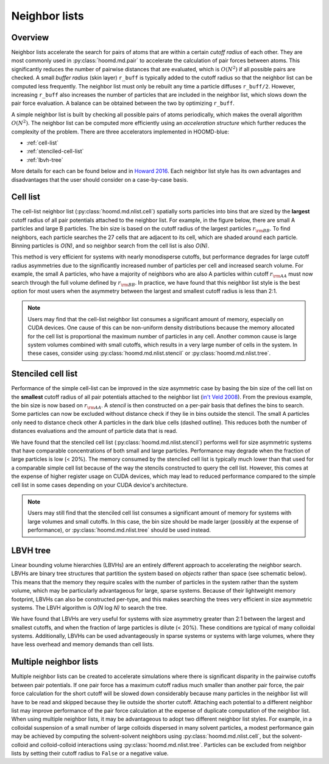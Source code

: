 Neighbor lists
==============

Overview
--------

Neighbor lists accelerate the search for pairs of atoms that are within a certain *cutoff radius* of each other.
They are most commonly used in :py:class:`hoomd.md.pair` to accelerate the calculation of pair forces between
atoms. This significantly reduces the number of pairwise distances that are evaluated, which is
:math:`O(N^2)` if all possible pairs are checked. A small *buffer radius* (skin layer) ``r_buff`` is typically
added to the cutoff radius so that the neighbor list can be computed less frequently. The neighbor list must only be
rebuilt any time a particle diffuses ``r_buff/2``. However, increasing ``r_buff`` also increases
the number of particles that are included in the neighbor list, which slows down the pair force evaluation. A balance
can be obtained between the two by optimizing ``r_buff``.

A simple neighbor list is built by checking all possible pairs of atoms periodically, which makes the overall algorithm
:math:`O(N^2)`. The neighbor list can be computed more efficiently using an *acceleration structure* which further
reduces the complexity of the problem. There are three accelerators implemented in HOOMD-blue:

* :ref:`cell-list`

* :ref:`stenciled-cell-list`

* :ref:`lbvh-tree`

More details for each can be found below and in `Howard 2016 <http://dx.doi.org/10.1016/j.cpc.2016.02.003>`_. Each
neighbor list style has its own advantages and disadvantages that the user should consider on a case-by-case basis.

.. _cell-list:

Cell list
---------

The cell-list neighbor list (:py:class:`hoomd.md.nlist.cell`) spatially sorts particles into bins that
are sized by the **largest** cutoff radius of all pair potentials attached to the neighbor list. For example, in the
figure below, there are small A particles and large B particles. The bin size is based on the cutoff radius of the
largest particles :math:`r_{\rm BB}`. To find neighbors, each particle searches the 27 cells that are adjacent to
its cell, which are shaded around each particle. Binning particles is *O(N)*, and so neighbor search from the cell
list is also *O(N)*.

.. image:: cell_list.png
    :width: 250 px
    :align: center
    :alt: Cell list schematic

This method is very efficient for systems with nearly monodisperse cutoffs, but performance degrades for large cutoff
radius asymmetries due to the significantly increased number of particles per cell and increased search volume. For
example, the small A particles, who have a majority of neighbors who are also A particles within cutoff :math:`r_{\rm AA}`
must now search through the full volume defined by :math:`r_{\rm BB}`. In practice, we have found that this neighbor
list style is the best option for most users when the asymmetry between the largest and smallest cutoff radius is
less than 2:1.

.. note::
    Users may find that the cell-list neighbor list consumes a significant amount of memory, especially on CUDA devices.
    One cause of this can be non-uniform density distributions because the memory allocated for the cell list
    is proportional the maximum number of particles in any cell. Another common cause is large system volumes combined
    with small cutoffs, which results in a very large number of cells in the system. In these cases, consider using
    :py:class:`hoomd.md.nlist.stencil` or :py:class:`hoomd.md.nlist.tree`.

.. _stenciled-cell-list:

Stenciled cell list
-------------------

Performance of the simple cell-list can be improved in the size asymmetric case by basing the bin size of the cell
list on the **smallest** cutoff radius of all pair potentials attached to the neighbor list
(`in't Veld 2008 <http://dx.doi.org/10.1016/j.cpc.2008.03.005>`_). From the previous example, the bin size is now based
on :math:`r_{\rm AA}`. A *stencil* is then constructed on a per-pair basis that defines the bins to search. Some particles
can now be excluded without distance check if they lie in bins outside the stencil. The small A particles only need
to distance check other A particles in the dark blue cells (dashed outline). This reduces both the number of distances
evaluations and the amount of particle data that is read.

.. image:: stencil_schematic.png
    :width: 300 px
    :align: center
    :alt: Stenciled cell list schematic

We have found that the stenciled cell list (:py:class:`hoomd.md.nlist.stencil`) performs well for size asymmetric systems
that have comparable concentrations of both small and large particles. Performance may degrade when the fraction of
large particles is low (< 20%). The memory consumed by the stenciled cell list is typically much lower than that used
for a comparable simple cell list because of the way the stencils constructed to query the cell list. However, this
comes at the expense of higher register usage on CUDA devices, which may lead to reduced performance compared to the
simple cell list in some cases depending on your CUDA device's architecture.

.. note::
    Users may still find that the stenciled cell list consumes a significant amount of memory for systems with large
    volumes and small cutoffs. In this case, the bin size should be made larger (possibly at the expense of
    performance), or :py:class:`hoomd.md.nlist.tree` should be used instead.

.. _lbvh-tree:

LBVH tree
---------

Linear bounding volume hierarchies (LBVHs) are an entirely different approach to accelerating the neighbor search.
LBVHs are binary tree structures that partition the system based on *objects* rather than space (see schematic below).
This means that the memory they require scales with the number of particles in the system rather than the system volume,
which may be particularly advantageous for large, sparse systems. Because of their lightweight memory footprint,
LBVHs can also be constructed per-type, and this makes searching the trees very efficient in size asymmetric systems.
The LBVH algorithm is *O(N* log *N)* to search the tree.

.. image:: tree_schematic.png
    :width: 400 px
    :align: center
    :alt: LBVH tree schematic

We have found that LBVHs are very useful for systems with size asymmetry greater than 2:1 between the largest
and smallest cutoffs, and when the fraction of large particles is dilute (< 20%). These conditions are typical of many
colloidal systems. Additionally, LBVHs can be used advantageously in sparse systems or systems with large volumes,
where they have less overhead and memory demands than cell lists.

Multiple neighbor lists
-----------------------

Multiple neighbor lists can be created to accelerate simulations where there is significant disparity in the pairwise
cutoffs between pair potentials. If one pair force has a maximum cutoff radius much smaller than
another pair force, the pair force calculation for the short cutoff will be slowed down considerably because many
particles in the neighbor list will have to be read and skipped because they lie outside the shorter cutoff. Attaching
each potential to a different neighbor list may improve performance of the pair force calculation at the expense of
duplicate computation of the neighbor list. When using multiple neighbor lists, it may be advantageous to adopt two
different neighbor list styles. For example, in a colloidal suspension of a small number of large colloids dispersed
in many solvent particles, a modest performance gain may be achieved by computing the solvent-solvent neighbors using
:py:class:`hoomd.md.nlist.cell`, but the solvent-colloid and colloid-colloid interactions using :py:class:`hoomd.md.nlist.tree`.
Particles can be excluded from neighbor lists by setting their cutoff radius to ``False`` or a negative value.
